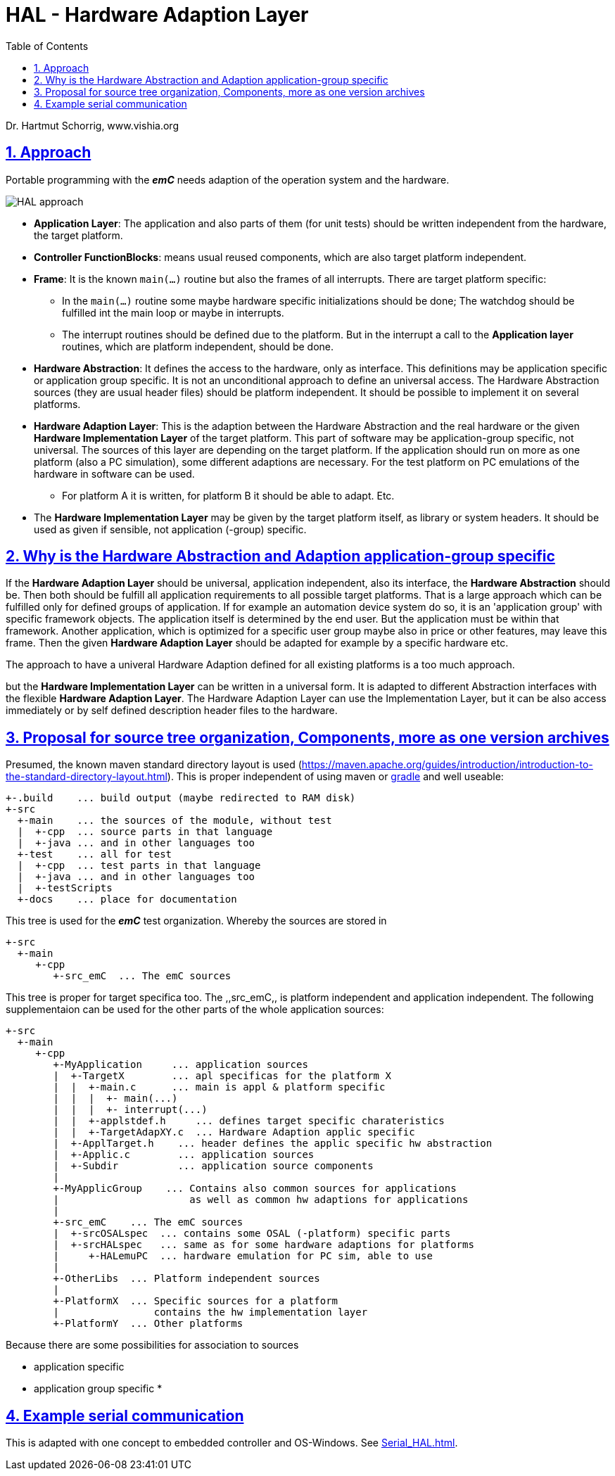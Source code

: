 = HAL - Hardware Adaption Layer  
:toc:
:sectnums:
:sectlinks:
:cpp: C++

Dr. Hartmut Schorrig, www.vishia.org

== Approach

Portable programming with the *_emC_* needs adaption of the operation system and the hardware.

image:../../img/HAL/HAL_approach.png[]

* **Application Layer**: The application and also parts of them (for unit tests) should be written independent from the hardware, the target platform.

* **Controller FunctionBlocks**: means usual reused components, which are also target platform independent.

* **Frame**: It is the known `main(...)` routine but also the frames of all interrupts. There are target platform specific: 

** In the `main(...)` routine some maybe hardware specific initializations should be done; The watchdog should be fulfilled int the main loop or maybe in interrupts.
** The interrupt routines should be defined due to the platform. But in the interrupt a call to the *Application layer* routines, which are platform independent, should be done.  

* **Hardware Abstraction**: It defines the access to the hardware, only as interface. This definitions may be application specific or application group specific. It is not an unconditional approach to define an universal access. The Hardware Abstraction sources (they are usual header files) should be platform independent. It should be possible to implement it on several platforms.

* **Hardware Adaption Layer**: This is the adaption between the Hardware Abstraction and the real hardware or the given **Hardware Implementation Layer** of the target platform. This part of software may be application-group specific, not universal. The sources of this layer are depending on the target platform. If the application should run on more as one platform (also a PC simulation), some different adaptions are necessary. For the test platform on PC emulations of the hardware in software can be used. 

** For platform A it is written, for platform B it should be able to adapt. Etc.

* The *Hardware Implementation Layer* may be given by the target platform itself, as library or system headers. It should be used as given if sensible, not application (-group) specific.



== Why is the Hardware Abstraction and Adaption application-group specific

If the **Hardware Adaption Layer** should be universal, application independent, also its interface, the **Hardware Abstraction** should be. Then both should be fulfill all application requirements to all possible target platforms. That is a large approach which can be fulfilled only for defined groups of application. If for example an automation device system do so, it is an 'application group' with specific framework objects. The application itself is determined by the end user. But the application must be within that framework. Another application, which is optimized for a specific user group maybe also in price or other features, may leave this frame. Then the given **Hardware Adaption Layer** should be adapted for example by a specific hardware etc.

The approach to have a univeral Hardware Adaption defined for all existing platforms is a too much approach. 

but the *Hardware Implementation Layer* can be written in a universal form. It is adapted to different Abstraction interfaces with the flexible **Hardware Adaption Layer**. The Hardware Adaption Layer can use the Implementation Layer, but it can be also access immediately or by self defined description header files to the hardware. 

== Proposal for source tree organization, Components, more as one version archives

Presumed, the known maven standard directory layout is used (link:https://maven.apache.org/guides/introduction/introduction-to-the-standard-directory-layout.html[]). This is proper independent of using maven or link:https://en.wikipedia.org/wiki/Gradle[gradle] and well useable:

 +-.build    ... build output (maybe redirected to RAM disk)
 +-src
   +-main    ... the sources of the module, without test
   |  +-cpp  ... source parts in that language
   |  +-java ... and in other languages too
   +-test    ... all for test
   |  +-cpp  ... test parts in that language
   |  +-java ... and in other languages too
   |  +-testScripts
   +-docs    ... place for documentation

This tree is used for the *_emC_* test organization. Whereby the sources are stored in 

 +-src
   +-main
      +-cpp
         +-src_emC  ... The emC sources
         
This tree is proper for target specifica too. The ,,src_emC,, is platform independent and application independent. The following supplementaion can be used for the other parts of the whole application sources:

 +-src
   +-main
      +-cpp
         +-MyApplication     ... application sources
         |  +-TargetX        ... apl specificas for the platform X
         |  |  +-main.c      ... main is appl & platform specific
         |  |  |  +- main(...)
         |  |  |  +- interrupt(...)
         |  |  +-applstdef.h     ... defines target specific charateristics
         |  |  +-TargetAdapXY.c  ... Hardware Adaption applic specific 
         |  +-ApplTarget.h    ... header defines the applic specific hw abstraction
         |  +-Applic.c        ... application sources
         |  +-Subdir          ... application source components
         |
         +-MyApplicGroup    ... Contains also common sources for applications
         |                      as well as common hw adaptions for applications
         |
         +-src_emC    ... The emC sources
         |  +-srcOSALspec  ... contains some OSAL (-platform) specific parts
         |  +-srcHALspec   ... same as for some hardware adaptions for platforms
         |     +-HALemuPC  ... hardware emulation for PC sim, able to use
         |
         +-OtherLibs  ... Platform independent sources
         |
         +-PlatformX  ... Specific sources for a platform
         |                contains the hw implementation layer
         +-PlatformY  ... Other platforms

Because there are some possibilities for association to sources

* application specific
* application group specific
* 
 



== Example serial communication

This is adapted with one concept to embedded controller and OS-Windows. See link:Serial_HAL.html[].




